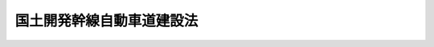 .. _S32HO068:

==========================
国土開発幹線自動車道建設法
==========================

.. raw:: html
    
    
    <b>国土開発幹線自動車道建設法<br>
    （昭和三十二年四月十六日法律第六十八号）</b><br><br><div align="right">最終改正：平成一一年一二月二二日法律第一六〇号</div><br><p>
    </p><div class="arttitle"><a name="1000000000000000000000000000000000000000000000000100000000000000000000000000000">（目的）</a>
    </div><div class="item"><b>第一条</b>
    <a name="1000000000000000000000000000000000000000000000000100000000001000000000000000000"></a>
    　この法律は、国土の普遍的開発をはかり、画期的な産業の立地振興及び国民生活領域の拡大を期するとともに、産業発展の不可欠の基盤たる全国的な高速自動車交通網を新たに形成させるため、国土を縦貫し、又は横断する高速幹線自動車道を開設し、及びこれと関連して新都市及び新農村の建設等を促進することを目的とする。
    </div>
    
    <p>
    </p><div class="arttitle"><a name="1000000000000000000000000000000000000000000000000200000000000000000000000000000">（定義）</a>
    </div><div class="item"><b>第二条</b>
    <a name="1000000000000000000000000000000000000000000000000200000000001000000000000000000"></a>
    　この法律で「自動車道」とは、自動車（<a href="/cgi-bin/idxrefer.cgi?H_FILE=%8f%ba%93%f1%98%5a%96%40%88%ea%94%aa%8c%dc&amp;REF_NAME=%93%b9%98%48%89%5e%91%97%8e%d4%97%bc%96%40&amp;ANCHOR_F=&amp;ANCHOR_T=" target="inyo">道路運送車両法</a>
    （昭和二十六年法律第百八十五号）<a href="/cgi-bin/idxrefer.cgi?H_FILE=%8f%ba%93%f1%98%5a%96%40%88%ea%94%aa%8c%dc&amp;REF_NAME=%91%e6%93%f1%8f%f0%91%e6%93%f1%8d%80&amp;ANCHOR_F=1000000000000000000000000000000000000000000000000200000000002000000000000000000&amp;ANCHOR_T=1000000000000000000000000000000000000000000000000200000000002000000000000000000#1000000000000000000000000000000000000000000000000200000000002000000000000000000" target="inyo">第二条第二項</a>
    に規定する自動車をいう。）のみの一般交通の用に供することを目的として設けられた道をいう。
    </div>
    
    <p>
    </p><div class="arttitle"><a name="1000000000000000000000000000000000000000000000000300000000000000000000000000000">（国土開発幹線自動車道の予定路線）</a>
    </div><div class="item"><b>第三条</b>
    <a name="1000000000000000000000000000000000000000000000000300000000001000000000000000000"></a>
    　第一条の目的を達成するため高速幹線自動車道として国において建設すべき自動車道（以下「国土開発幹線自動車道」という。）の予定路線は、別表のとおりとする。
    </div>
    
    <p>
    </p><div class="item"><b><a name="1000000000000000000000000000000000000000000000000400000000000000000000000000000">第四条</a>
    </b>
    <a name="1000000000000000000000000000000000000000000000000400000000001000000000000000000"></a>
    　削除
    </div>
    
    <p>
    </p><div class="arttitle"><a name="1000000000000000000000000000000000000000000000000500000000000000000000000000000">（建設線の基本計画）</a>
    </div><div class="item"><b>第五条</b>
    <a name="1000000000000000000000000000000000000000000000000500000000001000000000000000000"></a>
    　国土交通大臣は、高速自動車交通の需要の充足、国土の普遍的開発の地域的な重点指向その他国土開発幹線自動車道の効率的な建設をはかるため必要な事項を考慮し、国土開発幹線自動車道の予定路線のうち建設を開始すべき路線（以下「建設線」という。）の建設に関する基本計画（以下「基本計画」という。）を立案し、国土開発幹線自動車道建設会議の議を経て、これを決定しなければならない。
    </div>
    <div class="item"><b><a name="1000000000000000000000000000000000000000000000000500000000002000000000000000000">２</a>
    </b>
    　国土交通大臣は、前項の規定により建設線の基本計画を決定したときは、遅滞なく、これを国の関係行政機関の長に送付するとともに、政令で定めるところにより、公表しなければならない。
    </div>
    <div class="item"><b><a name="1000000000000000000000000000000000000000000000000500000000003000000000000000000">３</a>
    </b>
    　前項の規定により公表された事項に関し利害関係を有する者は、同項の公表の日から三十日以内に、政令で定めるところにより、国の行政機関の長にその意見を申し出ることができる。
    </div>
    <div class="item"><b><a name="1000000000000000000000000000000000000000000000000500000000004000000000000000000">４</a>
    </b>
    　前項の規定による意見の申出があつたときは、国の行政機関の長は、これをしんしやくして、必要な措置を採らなければならない。
    </div>
    
    <p>
    </p><div class="arttitle"><a name="1000000000000000000000000000000000000000000000000600000000000000000000000000000">（建設線の基本計画と関連する事項の調整）</a>
    </div><div class="item"><b>第六条</b>
    <a name="1000000000000000000000000000000000000000000000000600000000001000000000000000000"></a>
    　国土交通大臣は、第一条の目的を達成するため、建設線の基本計画に照らして必要があると認めるときは、国土開発幹線自動車道の沿線における新都市又は新農村の整備又は建設に関し、国の行政機関の長の処分について必要な調整をすることができる。
    </div>
    
    <p>
    </p><div class="item"><b><a name="1000000000000000000000000000000000000000000000000700000000000000000000000000000">第七条</a>
    </b>
    <a name="1000000000000000000000000000000000000000000000000700000000001000000000000000000"></a>
    　削除
    </div>
    
    <p>
    </p><div class="arttitle"><a name="1000000000000000000000000000000000000000000000000800000000000000000000000000000">（資金の融通のあつせん）</a>
    </div><div class="item"><b>第八条</b>
    <a name="1000000000000000000000000000000000000000000000000800000000001000000000000000000"></a>
    　政府は、建設線の基本計画に照らして必要があると認めるときは、国土開発幹線自動車道に接続する一般自動車道（<a href="/cgi-bin/idxrefer.cgi?H_FILE=%8f%ba%93%f1%98%5a%96%40%88%ea%94%aa%8e%4f&amp;REF_NAME=%93%b9%98%48%89%5e%91%97%96%40&amp;ANCHOR_F=&amp;ANCHOR_T=" target="inyo">道路運送法</a>
    （昭和二十六年法律第百八十三号）<a href="/cgi-bin/idxrefer.cgi?H_FILE=%8f%ba%93%f1%98%5a%96%40%88%ea%94%aa%8e%4f&amp;REF_NAME=%91%e6%93%f1%8f%f0%91%e6%94%aa%8d%80&amp;ANCHOR_F=1000000000000000000000000000000000000000000000000200000000008000000000000000000&amp;ANCHOR_T=1000000000000000000000000000000000000000000000000200000000008000000000000000000#1000000000000000000000000000000000000000000000000200000000008000000000000000000" target="inyo">第二条第八項</a>
    に規定する一般自動車道をいう。）について当該事業の免許を受けた者に対し、当該路線の建設に必要な資金の融通をあつせんすることができる。
    </div>
    
    <p>
    </p><div class="arttitle"><a name="1000000000000000000000000000000000000000000000000900000000000000000000000000000">（損失補償と相まつ生活再建又は環境整備のための措置）</a>
    </div><div class="item"><b>第九条</b>
    <a name="1000000000000000000000000000000000000000000000000900000000001000000000000000000"></a>
    　国土開発幹線自動車道の建設に必要な土地等を供したため生活の基礎を失う者がある場合においては、政府は、その者に対し、政令で定めるところにより、その受ける補償と相まつて行なうことを必要と認める生活再建又は環境整備のための措置について、その実施に努めなければならない。
    </div>
    
    <p>
    </p><div class="arttitle"><a name="1000000000000000000000000000000000000000000000001000000000000000000000000000000">（基礎調査）</a>
    </div><div class="item"><b>第十条</b>
    <a name="1000000000000000000000000000000000000000000000001000000000001000000000000000000"></a>
    　政府は、国土開発幹線自動車道の予定路線について、すみやかに建設線の基本計画の立案のため必要な基礎調査を行なわなければならない。
    </div>
    
    <p>
    </p><div class="arttitle"><a name="1000000000000000000000000000000000000000000000001100000000000000000000000000000">（会議の設置）</a>
    </div><div class="item"><b>第十一条</b>
    <a name="1000000000000000000000000000000000000000000000001100000000001000000000000000000"></a>
    　この法律及び<a href="/cgi-bin/idxrefer.cgi?H_FILE=%8f%ba%8e%4f%93%f1%96%40%8e%b5%8b%e3&amp;REF_NAME=%8d%82%91%ac%8e%a9%93%ae%8e%d4%8d%91%93%b9%96%40&amp;ANCHOR_F=&amp;ANCHOR_T=" target="inyo">高速自動車国道法</a>
    （昭和三十二年法律第七十九号）によりその権限に属させられた事項を処理するため、国土交通省に国土開発幹線自動車道建設会議（以下「会議」という。）を置く。
    </div>
    
    <p>
    </p><div class="item"><b><a name="1000000000000000000000000000000000000000000000001200000000000000000000000000000">第十二条</a>
    </b>
    <a name="1000000000000000000000000000000000000000000000001200000000001000000000000000000"></a>
    　削除
    </div>
    
    <p>
    </p><div class="arttitle"><a name="1000000000000000000000000000000000000000000000001300000000000000000000000000000">（組織）</a>
    </div><div class="item"><b>第十三条</b>
    <a name="1000000000000000000000000000000000000000000000001300000000001000000000000000000"></a>
    　会議は、委員二十人以内をもつて組織する。
    </div>
    <div class="item"><b><a name="1000000000000000000000000000000000000000000000001300000000002000000000000000000">２</a>
    </b>
    　委員は、次に掲げる者をもつて充てる。
    <div class="number"><b><a name="1000000000000000000000000000000000000000000000001300000000002000000001000000000">一</a>
    </b>
    　衆議院議員のうちから衆議院の指名した者　六人
    </div>
    <div class="number"><b><a name="1000000000000000000000000000000000000000000000001300000000002000000002000000000">二</a>
    </b>
    　参議院議員のうちから参議院の指名した者　四人
    </div>
    <div class="number"><b><a name="1000000000000000000000000000000000000000000000001300000000002000000003000000000">三</a>
    </b>
    　学識経験がある者のうちから国土交通大臣が任命する者　十人以内
    </div>
    </div>
    <div class="item"><b><a name="1000000000000000000000000000000000000000000000001300000000003000000000000000000">３</a>
    </b>
    　会議に、会長を置き、委員の互選により選任する。
    </div>
    <div class="item"><b><a name="1000000000000000000000000000000000000000000000001300000000004000000000000000000">４</a>
    </b>
    　第二項第三号に掲げる委員の任期は、三年とする。ただし、再任されることができる。
    </div>
    <div class="item"><b><a name="1000000000000000000000000000000000000000000000001300000000005000000000000000000">５</a>
    </b>
    　委員は、非常勤とする。
    </div>
    
    <p>
    </p><div class="arttitle"><a name="1000000000000000000000000000000000000000000000001400000000000000000000000000000">（関係都道府県知事の意見の聴取）</a>
    </div><div class="item"><b>第十四条</b>
    <a name="1000000000000000000000000000000000000000000000001400000000001000000000000000000"></a>
    　会議は、その所掌事務を処理するため必要があるときは、関係都道府県知事の出席を求め、その意見を聴くことができる。
    </div>
    
    <p>
    </p><div class="arttitle"><a name="1000000000000000000000000000000000000000000000001500000000000000000000000000000">（資料の提出）</a>
    </div><div class="item"><b>第十五条</b>
    <a name="1000000000000000000000000000000000000000000000001500000000001000000000000000000"></a>
    　国の関係行政機関の長は、会議の求めに応じて、資料の提出、意見の陳述又は説明をしなければならない。
    </div>
    
    <p>
    </p><div class="arttitle"><a name="1000000000000000000000000000000000000000000000001600000000000000000000000000000">（政令への委任）</a>
    </div><div class="item"><b>第十六条</b>
    <a name="1000000000000000000000000000000000000000000000001600000000001000000000000000000"></a>
    　この法律に定めるもののほか、会議の組織及び運営その他この法律を実施するため必要な事項は、政令で定める。
    </div>
    
    
    <br><a name="5000000000000000000000000000000000000000000000000000000000000000000000000000000"></a>
    　　　<a name="5000000001000000000000000000000000000000000000000000000000000000000000000000000"><b>附　則　抄</b></a>
    <br><p></p><div class="item"><b>１</b>
    　この法律は、公布の日から施行する。
    </div>
    
    <br>　　　<a name="5000000002000000000000000000000000000000000000000000000000000000000000000000000"><b>附　則　（昭和三五年六月三〇日法律第一一三号）　抄</b></a>
    <br><p>
    </p><div class="arttitle">（施行期日）</div>
    <div class="item"><b>第一条</b>
    　この法律は、昭和三十五年七月一日から施行する。
    </div>
    
    <p>
    </p><div class="arttitle">（経過規定）</div>
    <div class="item"><b>第三条</b>
    　この法律の施行の際現にこの法律による改正前のそれぞれの法律の規定により内閣総理大臣若しくは自治庁長官がし、又は国家消防本部においてした許可、認可その他これらに準ずる処分は、この法律による改正後のそれぞれの法律の相当規定に基づいて、自治大臣がし、又は消防庁においてした許可、認可その他これらに準ずる処分とみなす。
    </div>
    <div class="item"><b>２</b>
    　この法律の施行の際現にこの法律による改正前のそれぞれの法律の規定により内閣総理大臣若しくは自治庁長官又は国家消防本部に対してした許可、認可その他これらに準ずる処分の申請、届出その他の行為は、この法律による改正後のそれぞれの法律の相当規定に基づいて、自治大臣又は消防庁に対してした許可、認可その他これらに準ずる処分の申請、届出その他の行為とみなす。
    </div>
    
    <br>　　　<a name="5000000003000000000000000000000000000000000000000000000000000000000000000000000"><b>附　則　（昭和三六年一一月一五日法律第二二六号）</b></a>
    <br><p>
    　この法律は、公布の日から施行する。
    
    
    <br>　　　<a name="5000000004000000000000000000000000000000000000000000000000000000000000000000000"><b>附　則　（昭和三九年六月一六日法律第一〇四号）</b></a>
    <br></p><p></p><div class="item"><b>１</b>
    　この法律は、公布の日から施行する。
    </div>
    <div class="item"><b>２</b>
    　国土開発縦貫自動車道中央自動車道の予定路線を定める法律（昭和三十五年法律第百二十八号）は、廃止する。
    </div>
    
    <br>　　　<a name="5000000005000000000000000000000000000000000000000000000000000000000000000000000"><b>附　則　（昭和四一年七月一日法律第一〇七号）　抄</b></a>
    <br><p></p><div class="arttitle">（施行期日）</div>
    <div class="item"><b>１</b>
    　この法律は、公布の日から起算して一月をこえない範囲内において政令で定める日から施行する。
    </div>
    <div class="arttitle">（関係法律の廃止）</div>
    <div class="item"><b>２</b>
    　次に掲げる法律は、廃止する。
    <div class="number"><b>一</b>
    　東海道幹線自動車国道建設法（昭和三十五年法律第百二十九号）
    </div>
    <div class="number"><b>二</b>
    　関越自動車道建設法（昭和三十八年法律第百五十八号） 
    </div>
    <div class="number"><b>三</b>
    　東海北陸自動車道建設法（昭和三十九年法律第百三十一号）
    </div>
    <div class="number"><b>四</b>
    　九州横断自動車道建設法（昭和四十年法律第九十二号）
    </div>
    <div class="number"><b>五</b>
    　中国横断自動車道建設法（昭和四十年法律第百三十二号） 
    </div>
    </div>
    
    <br>　　　<a name="5000000006000000000000000000000000000000000000000000000000000000000000000000000"><b>附　則　（昭和四九年六月二六日法律第九八号）　抄</b></a>
    <br><p>
    </p><div class="arttitle">（施行期日）</div>
    <div class="item"><b>第一条</b>
    　この法律は、公布の日から施行する。
    </div>
    
    <br>　　　<a name="5000000007000000000000000000000000000000000000000000000000000000000000000000000"><b>附　則　（昭和五三年七月五日法律第八七号）　抄</b></a>
    <br><p>
    </p><div class="arttitle">（施行期日）</div>
    <div class="item"><b>第一条</b>
    　この法律は、公布の日から施行する。
    </div>
    
    <br>　　　<a name="5000000008000000000000000000000000000000000000000000000000000000000000000000000"><b>附　則　（昭和六二年九月一日法律第八三号）</b></a>
    <br><p>
    　この法律は、公布の日から施行する。
    
    
    <br>　　　<a name="5000000009000000000000000000000000000000000000000000000000000000000000000000000"><b>附　則　（平成元年一二月一九日法律第八二号）　抄</b></a>
    <br></p><p>
    </p><div class="arttitle">（施行期日）</div>
    <div class="item"><b>第一条</b>
    　この法律は、公布の日から起算して一年を超えない範囲内において政令で定める日から施行する。
    </div>
    
    <br>　　　<a name="5000000010000000000000000000000000000000000000000000000000000000000000000000000"><b>附　則　（平成元年一二月一九日法律第八三号）　抄</b></a>
    <br><p>
    </p><div class="arttitle">（施行期日）</div>
    <div class="item"><b>第一条</b>
    　この法律は、公布の日から起算して一年を超えない範囲内において政令で定める日から施行する。
    </div>
    
    <br>　　　<a name="5000000011000000000000000000000000000000000000000000000000000000000000000000000"><b>附　則　（平成一一年七月一六日法律第八七号）　抄</b></a>
    <br><p>
    </p><div class="arttitle">（施行期日）</div>
    <div class="item"><b>第一条</b>
    　この法律は、平成十二年四月一日から施行する。
    </div>
    
    <p>
    </p><div class="arttitle">（検討）</div>
    <div class="item"><b>第二百五十条</b>
    　新地方自治法第二条第九項第一号に規定する第一号法定受託事務については、できる限り新たに設けることのないようにするとともに、新地方自治法別表第一に掲げるもの及び新地方自治法に基づく政令に示すものについては、地方分権を推進する観点から検討を加え、適宜、適切な見直しを行うものとする。
    </div>
    
    <p>
    </p><div class="item"><b>第二百五十一条</b>
    　政府は、地方公共団体が事務及び事業を自主的かつ自立的に執行できるよう、国と地方公共団体との役割分担に応じた地方税財源の充実確保の方途について、経済情勢の推移等を勘案しつつ検討し、その結果に基づいて必要な措置を講ずるものとする。
    </div>
    
    <p>
    </p><div class="item"><b>第二百五十二条</b>
    　政府は、医療保険制度、年金制度等の改革に伴い、社会保険の事務処理の体制、これに従事する職員の在り方等について、被保険者等の利便性の確保、事務処理の効率化等の視点に立って、検討し、必要があると認めるときは、その結果に基づいて所要の措置を講ずるものとする。
    </div>
    
    <br>　　　<a name="5000000012000000000000000000000000000000000000000000000000000000000000000000000"><b>附　則　（平成一一年七月一六日法律第一〇二号）　抄</b></a>
    <br><p>
    </p><div class="arttitle">（施行期日）</div>
    <div class="item"><b>第一条</b>
    　この法律は、内閣法の一部を改正する法律（平成十一年法律第八十八号）の施行の日から施行する。ただし、次の各号に掲げる規定は、当該各号に定める日から施行する。
    <div class="number"><b>二</b>
    　附則第十条第一項及び第五項、第十四条第三項、第二十三条、第二十八条並びに第三十条の規定　公布の日
    </div>
    </div>
    
    <p>
    </p><div class="arttitle">（職員の身分引継ぎ）</div>
    <div class="item"><b>第三条</b>
    　この法律の施行の際現に従前の総理府、法務省、外務省、大蔵省、文部省、厚生省、農林水産省、通商産業省、運輸省、郵政省、労働省、建設省又は自治省（以下この条において「従前の府省」という。）の職員（国家行政組織法（昭和二十三年法律第百二十号）第八条の審議会等の会長又は委員長及び委員、中央防災会議の委員、日本工業標準調査会の会長及び委員並びに　これらに類する者として政令で定めるものを除く。）である者は、別に辞令を発せられない限り、同一の勤務条件をもって、この法律の施行後の内閣府、総務省、法務省、外務省、財務省、文部科学省、厚生労働省、農林水産省、経済産業省、国土交通省若しくは環境省（以下この条において「新府省」という。）又はこれに置かれる部局若しくは機関のうち、この法律の施行の際現に当該職員が属する従前の府省又はこれに置かれる部局若しくは機関の相当の新府省又はこれに置かれる部局若しくは機関として政令で定めるものの相当の職員となるものとする。
    </div>
    
    <p>
    </p><div class="arttitle">（国土開発幹線自動車道建設法の一部改正に伴う経過措置）</div>
    <div class="item"><b>第二十三条</b>
    　第百五十四条の規定による改正後の国土開発幹線自動車道建設法第十三条第二項第一号及び第二号の規定による国土開発幹線自動車道建設会議の委員の指名は、この法律の施行前においても行うことができる。
    </div>
    
    <p>
    </p><div class="arttitle">（別に定める経過措置）</div>
    <div class="item"><b>第三十条</b>
    　第二条から前条までに規定するもののほか、この法律の施行に伴い必要となる経過措置は、別に法律で定める。
    </div>
    
    <br>　　　<a name="5000000013000000000000000000000000000000000000000000000000000000000000000000000"><b>附　則　（平成一一年一二月二二日法律第一六〇号）　抄</b></a>
    <br><p>
    </p><div class="arttitle">（施行期日）</div>
    <div class="item"><b>第一条</b>
    　この法律（第二条及び第三条を除く。）は、平成十三年一月六日から施行する。
    </div>
    
    <br><br><a name="3000000001000000000000000000000000000000000000000000000000000000000000000000000">別表　（第三条関係）</a>
    <br><br><table border><tr valign="top"><td colspan="2">
    路線名</td>
    <td>
    起点</td>
    <td>
    終点</td>
    <td colspan="2">
    主たる経過地</td>
    </tr><tr valign="top"><td colspan="2">
    北海道縦貫自動車道</td>
    <td>
    函館市</td>
    <td>
    稚内市</td>
    <td colspan="2">
    室蘭市付近　札幌市　岩見沢市　旭川市付近</td>
    </tr><tr valign="top"><td rowspan="2">
    北海道横断自動車道</td>
    <td>
    根室線</td>
    <td rowspan="2">
    北海道寿都郡黒松内町</td>
    <td>
    根室市</td>
    <td rowspan="2">
    北海道虻田郡倶知安町付近　小樽市　札幌市　夕張市付近　帯広市付近　北海道足寄郡足寄町付近</td>
    <td>
    釧路市</td>
    </tr><tr valign="top"><td>
    網走線</td>
    <td>
    網走市</td>
    <td>
    北見市</td>
    </tr><tr valign="top"><td rowspan="2">
    東北縦貫自動車道</td>
    <td>
    弘前線</td>
    <td rowspan="2">
    東京都</td>
    <td rowspan="2">
    青森市</td>
    <td rowspan="2">
    浦和市　館林市　宇都宮市　福島市　仙台市　盛岡市</td>
    <td>
    鹿角市　弘前市</td>
    </tr><tr valign="top"><td>
    八戸線</td>
    <td>
    八戸市</td>
    </tr><tr valign="top"><td rowspan="3">
    東北横断自動車道</td>
    <td>
    釜石秋田線</td>
    <td>
    釜石市</td>
    <td>
    秋田市</td>
    <td colspan="2">
    花巻市付近　北上市　横手市付近</td>
    </tr><tr valign="top"><td>
    酒田線</td>
    <td>
    仙台市</td>
    <td>
    酒田市</td>
    <td>
    山形市付近　鶴岡市付近</td>
    <td>
    </td>
    </tr><tr valign="top"><td>
    いわき新潟線</td>
    <td>
    いわき市</td>
    <td>
    新潟市</td>
    <td>
    会津若松市付近</td>
    <td>
    </td>
    </tr><tr valign="top"><td colspan="2">
    日本海沿岸東北自動車道</td>
    <td>
    新潟市</td>
    <td>
    青森市</td>
    <td colspan="2">
    村上市付近　鶴岡市付近　酒田市付近　秋田市付近　能代市付近　大館市付近</td>
    </tr><tr valign="top"><td colspan="2">
    東北中央自動車道</td>
    <td>
    相馬市</td>
    <td>
    横手市</td>
    <td colspan="2">
    福島市付近　米沢市付近　山形市付近　新庄市付近</td>
    </tr><tr valign="top"><td rowspan="2">
    関越自動車道</td>
    <td>
    新潟線</td>
    <td rowspan="2">
    東京都</td>
    <td>
    新潟市</td>
    <td rowspan="2">
    川越市　本庄市</td>
    <td>
    前橋市</td>
    </tr><tr valign="top"><td>
    上越線</td>
    <td>
    上越市</td>
    <td>
    高崎市付近　長野市付近</td>
    </tr><tr valign="top"><td colspan="2">
    常磐自動車道</td>
    <td>
    東京都</td>
    <td>
    仙台市</td>
    <td colspan="2">
    柏市　土浦市　水戸市　いわき市　相馬市付近</td>
    </tr><tr valign="top"><td rowspan="2">
    東関東自動車道</td>
    <td>
    館山線</td>
    <td rowspan="2">
    東京都</td>
    <td>
    館山市</td>
    <td rowspan="2">
    習志野市</td>
    <td>
    千葉市付近　木更津市</td>
    </tr><tr valign="top"><td>
    水戸線</td>
    <td>
    水戸市</td>
    <td>
    茨城県鹿島郡鹿島町</td>
    </tr><tr valign="top"><td colspan="2">
    北関東自動車道</td>
    <td>
    高崎市</td>
    <td>
    那珂湊市</td>
    <td colspan="2">
    前橋市付近　宇都宮市付近　水戸市付近</td>
    </tr><tr valign="top"><td rowspan="3">
    中央自動車道</td>
    <td>
    富士吉田線</td>
    <td rowspan="3">
    東京都</td>
    <td>
    富士吉田市</td>
    <td colspan="2">
    神奈川県津久井郡相模湖町　大月市</td>
    </tr><tr valign="top"><td>
    西宮線</td>
    <td>
    西宮市</td>
    <td rowspan="2">
    神奈川県津久井郡相模湖町　大月市　甲府市　諏訪市</td>
    <td>
    飯田市　中津川市　小牧市　大垣市　大津市　京都市　吹田市</td>
    </tr><tr valign="top"><td>
    長野線</td>
    <td>
    長野市</td>
    <td>
    松本市付近</td>
    </tr><tr valign="top"><td colspan="2">
    第一東海自動車道</td>
    <td>
    東京都</td>
    <td>
    小牧市</td>
    <td colspan="2">
    横浜市　静岡市　浜松市　豊橋市　名古屋市</td>
    </tr><tr valign="top"><td colspan="2">
    東海北陸自動車道</td>
    <td>
    一宮市</td>
    <td>
    砺波市</td>
    <td colspan="2">
    関市　岐阜県大野郡荘川村付近</td>
    </tr><tr valign="top"><td colspan="2">
    第二東海自動車道</td>
    <td>
    東京都</td>
    <td>
    名古屋市</td>
    <td colspan="2">
    厚木市付近　静岡市付近</td>
    </tr><tr valign="top"><td colspan="2">
    中部横断自動車道</td>
    <td>
    清水市</td>
    <td>
    佐久市</td>
    <td colspan="2">
    山梨県中巨摩郡甲西町付近</td>
    </tr><tr valign="top"><td colspan="2">
    北陸自動車道</td>
    <td>
    新潟市</td>
    <td>
    滋賀県坂田郡米原町</td>
    <td colspan="2">
    上越市　富山市　金沢市　福井市　敦賀市</td>
    </tr><tr valign="top"><td rowspan="5">
    近畿自動車道</td>
    <td>
    伊勢線</td>
    <td rowspan="2">
    名古屋市</td>
    <td>
    伊勢市</td>
    <td rowspan="2">
    四日市市</td>
    <td>
    津市</td>
    </tr><tr valign="top"><td>
    名古屋大阪線</td>
    <td>
    吹田市</td>
    <td>
    天理市　大阪市</td>
    </tr><tr valign="top"><td>
    名古屋神戸線</td>
    <td>
    名古屋市</td>
    <td>
    神戸市</td>
    <td>
    四日市市付近　大津市付近　京都市付近　高槻市付近</td>
    <td>
    </td>
    </tr><tr valign="top"><td>
    紀勢線</td>
    <td>
    松原市</td>
    <td>
    三重県多気郡勢和村</td>
    <td>
    和歌山市　田辺市付近　新宮市付近　尾鷲市付近</td>
    <td>
    </td>
    </tr><tr valign="top"><td>
    敦賀線</td>
    <td>
    吹田市</td>
    <td>
    敦賀市</td>
    <td>
    三田市付近　福知山市　舞鶴市　小浜市付近</td>
    <td>
    </td>
    </tr><tr valign="top"><td colspan="2">
    中国縦貫自動車道</td>
    <td>
    吹田市</td>
    <td>
    下関市</td>
    <td colspan="2">
    兵庫県加東郡滝野町　津山市　三次市　島根県鹿足郡六日市町　山口市</td>
    </tr><tr valign="top"><td colspan="2">
    山陽自動車道</td>
    <td>
    吹田市</td>
    <td>
    下関市</td>
    <td colspan="2">
    神戸市付近　姫路市付近　岡山市付近　広島市　岩国市付近　山口市　宇部市付近</td>
    </tr><tr valign="top"><td rowspan="4">
    中国横断自動車道</td>
    <td>
    姫路鳥取線</td>
    <td>
    姫路市</td>
    <td>
    鳥取市</td>
    <td colspan="2">
    兵庫県佐用郡佐用町付近</td>
    </tr><tr valign="top"><td>
    岡山米子線</td>
    <td>
    岡山市</td>
    <td>
    境港市</td>
    <td>
    岡山県真庭郡落合町付近　米子市付近</td>
    <td>
    </td>
    </tr><tr valign="top"><td>
    尾道松江線</td>
    <td>
    尾道市</td>
    <td>
    松江市</td>
    <td>
    三次市付近</td>
    <td>
    </td>
    </tr><tr valign="top"><td>
    広島浜田線</td>
    <td>
    広島市</td>
    <td>
    浜田市</td>
    <td>
    広島県山県郡千代田町付近</td>
    <td>
    </td>
    </tr><tr valign="top"><td colspan="2">
    山陰自動車道</td>
    <td>
    鳥取市</td>
    <td>
    美祢市</td>
    <td colspan="2">
    米子市付近　松江市付近　浜田市付近　長門市付近</td>
    </tr><tr valign="top"><td colspan="2">
    四国縦貫自動車道</td>
    <td>
    徳島市</td>
    <td>
    大洲市</td>
    <td colspan="2">
    徳島県三好郡池田町付近　松山市付近</td>
    </tr><tr valign="top"><td colspan="2">
    四国横断自動車道</td>
    <td>
    阿南市</td>
    <td>
    大洲市</td>
    <td colspan="2">
    徳島市　高松市　川之江市付近　高知市付近　須崎市　中村市付近　宇和島市付近</td>
    </tr><tr valign="top"><td rowspan="2">
    九州縦貫自動車道</td>
    <td>
    鹿児島線</td>
    <td rowspan="2">
    北九州市</td>
    <td>
    鹿児島市</td>
    <td colspan="2" rowspan="2">
    福岡市　鳥栖市　熊本市　えびの市</td>
    </tr><tr valign="top"><td>
    宮崎線</td>
    <td>
    宮崎市</td>
    </tr><tr valign="top"><td rowspan="2">
    九州横断自動車道</td>
    <td>
    長崎大分線</td>
    <td>
    長崎市</td>
    <td>
    大分市</td>
    <td colspan="2">
    佐賀市　鳥栖市　甘木市　日田市付近</td>
    </tr><tr valign="top"><td>
    延岡線</td>
    <td>
    熊本県上益城郡御船町</td>
    <td>
    延岡市</td>
    <td>
    宮崎県西臼杵郡高千穂町付近</td>
    <td>
    </td>
    </tr><tr valign="top"><td colspan="2">
    東九州自動車道</td>
    <td>
    北九州市</td>
    <td>
    鹿児島市</td>
    <td colspan="2">
    行橋市付近　大分市付近　延岡市付近　宮崎市付近　日南市付近　鹿屋市付近</td>
    </tr></table><br><br>